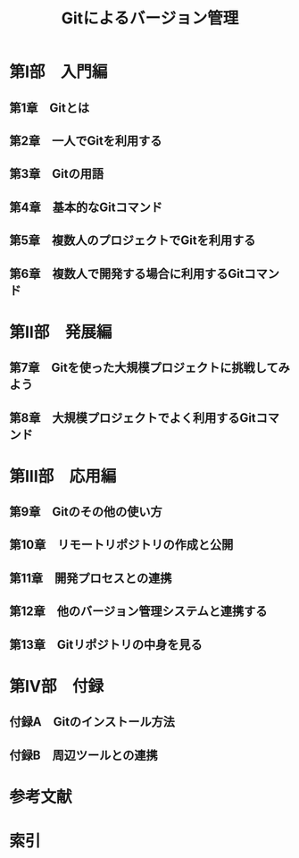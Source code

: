 #+TITLE: Gitによるバージョン管理
* 第I部　入門編
** 第1章　Gitとは
** 第2章　一人でGitを利用する
** 第3章　Gitの用語
** 第4章　基本的なGitコマンド
** 第5章　複数人のプロジェクトでGitを利用する
** 第6章　複数人で開発する場合に利用するGitコマンド
* 第II部　発展編
** 第7章　Gitを使った大規模プロジェクトに挑戦してみよう
** 第8章　大規模プロジェクトでよく利用するGitコマンド
* 第III部　応用編
** 第9章　Gitのその他の使い方
** 第10章　リモートリポジトリの作成と公開
** 第11章　開発プロセスとの連携
** 第12章　他のバージョン管理システムと連携する
** 第13章　Gitリポジトリの中身を見る
* 第IV部　付録
** 付録A　Gitのインストール方法
** 付録B　周辺ツールとの連携
* 参考文献
* 索引
